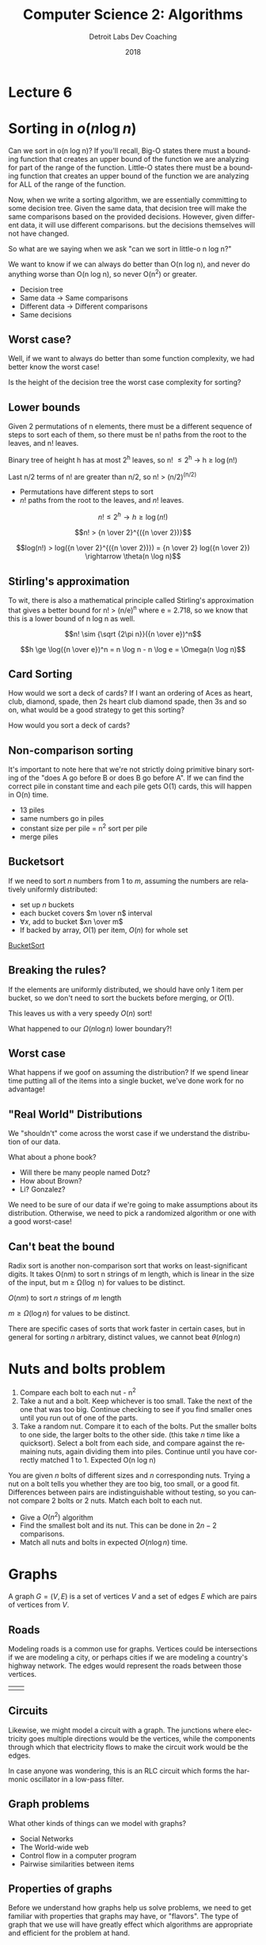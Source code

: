 #+TITLE:  Computer Science 2: Algorithms
#+AUTHOR: Detroit Labs Dev Coaching
#+DATE:   2018
#+EMAIL:  ndotz@detroitlabs.com
#+LANGUAGE:  en
#+OPTIONS:   H:3 num:nil toc:nil \n:nil @:t ::t |:t ^:t -:t f:t *:t <:t
#+OPTIONS:   skip:nil d:nil todo:t pri:nil tags:not-in-toc timestamp:nil
#+INFOJS_OPT: view:nil toc:nil ltoc:t mouse:underline buttons:0 path:http://orgmode.org/org-info.js
#+EXPORT_SELECT_TAGS: export
#+EXPORT_EXCLUDE_TAGS: noexport
#+REVEAL_PLUGINS: (highlight notes)
#+REVEAL_THEME: league
#+REVEAL_MARGIN: 0.2
# #+REVEAL_MIN_SCALE: 0.5
# #+REVEAL_MAX_SCALE: 2.5
#+REVEAL_EXTRA_CSS: ./presentation.css

* Lecture 6

* Sorting in $o(n \log n)$
  #+BEGIN_NOTES
  Can we sort in o(n log n)? If you'll recall, Big-O states there must
  a bounding function that creates an upper bound of the function we
  are analyzing for part of the range of the function. Little-O states
  there must be a bounding function that creates an upper bound of the
  function we are analyzing for ALL of the range of the function.

  Now, when we write a sorting algorithm, we are essentially
  committing to some decision tree. Given the same data, that decision
  tree will make the same comparisons based on the provided
  decisions. However, given different data, it will use different
  comparisons. but the decisions themselves will not have changed.

  So what are we saying when we ask "can we sort in little-o n log n?"

  We want to know if we can always do better than O(n log n), and
  never do anything worse than O(n log n), so never O(n^2) or greater.
  #+END_NOTES
  - Decision tree
  - Same data \rightarrow Same comparisons
  - Different data \rightarrow Different comparisons
  - Same decisions

** Worst case?
   #+BEGIN_NOTES
   Well, if we want to always do better than some function complexity,
   we had better know the worst case!
   #+END_NOTES
   Is the height of the decision tree the worst case complexity for
   sorting?

** Lower bounds
   #+BEGIN_NOTES
   Given 2 permutations of n elements, there must be a different
   sequence of steps to sort each of them, so there must be n! paths
   from the root to the leaves, and n! leaves.

   Binary tree of height h has at most 2^h leaves, so n! \le 2^h \rightarrow h \ge \log(n!)

   Last n/2 terms of n! are greater than n/2, so n! > (n/2)^(n/2)
   #+END_NOTES
   - Permutations have different steps to sort
   - $n!$ paths from the root to the leaves, and $n!$ leaves.

   $$n! \le 2^h \rightarrow h \ge \log(n!)$$

   $$n! > {n \over 2}^{({n \over 2})}$$

   $$log(n!) > log({n \over 2}^{({n \over 2})}) = {n \over 2} log({n \over 2}) \rightarrow \theta(n \log n)$$

** Stirling's approximation
   #+BEGIN_NOTES
   To wit, there is also a mathematical principle called Stirling's
   approximation that gives a better bound for n! > (n/e)^n where e =
   2.718, so we know that this is a lower bound of n log n as well.
   #+END_NOTES
   $$n! \sim {\sqrt {2\pi n}}({n \over e})^n$$

   $$h \ge \log({n \over e})^n = n \log n - n \log e = \Omega(n \log n)$$

** Card Sorting
   #+BEGIN_NOTES
   How would we sort a deck of cards? If I want an ordering of Aces as
   heart, club, diamond, spade, then 2s heart club diamond spade, then
   3s and so on, what would be a good strategy to get this sorting?
   #+END_NOTES
   How would you sort a deck of cards?

   [[https://upload.wikimedia.org/wikipedia/commons/thumb/8/81/English_pattern_playing_cards_deck.svg/500px-English_pattern_playing_cards_deck.svg.png]]

** Non-comparison sorting
   #+BEGIN_NOTES
   It's important to note here that we're not strictly doing primitive
   binary sorting of the "does A go before B or does B go before
   A". If we can find the correct pile in constant time and each pile
   gets O(1) cards, this will happen in O(n) time.
   #+END_NOTES

   #+ATTR_REVEAL: :frag (roll-in)
   - 13 piles
   - same numbers go in piles
   - constant size per pile = n^2 sort per pile
   - merge piles

** Bucketsort
   #+BEGIN_NOTES

   #+END_NOTES
   If we need to sort $n$ numbers from 1 to $m$, assuming the numbers
   are relatively uniformly distributed:

   - set up $n$ buckets
   - each bucket covers $m \over n$ interval
   - $\forall x$, add to bucket $xn \over m$
   - If backed by array, $O(1)$ per item, $O(n)$ for whole set

   [[https://www.cs.usfca.edu/~galles/visualization/BucketSort.html][BucketSort]]

** Breaking the rules?
   If the elements are uniformly distributed, we should have only 1
   item per bucket, so we don't need to sort the buckets before
   merging, or $O(1)$.

   This leaves us with a very speedy $O(n)$ sort!

   What happened to our $\Omega(n \log n)$ lower boundary?!

** Worst case
   #+BEGIN_NOTES
   What happens if we goof on assuming the distribution? If we spend
   linear time putting all of the items into a single bucket, we've
   done work for no advantage!
   #+END_NOTES
   [[./img/bucketsort_worst_case.png]]


** "Real World" Distributions
   We "shouldn't" come across the worst case if we understand the
   distribution of our data.

   What about a phone book?
   - Will there be many people named Dotz?
   - How about Brown?
   - Li? Gonzalez?

   We need to be sure of our data if we're going to make assumptions
   about its distribution. Otherwise, we need to pick a randomized
   algorithm or one with a good worst-case!

** Can't beat the bound
   #+BEGIN_NOTES
   Radix sort is another non-comparison sort that works on
   least-significant digits. It takes O(nm) to sort n strings of
   m length, which is linear in the size of the input, but m \ge
   \Omega(\log n) for values to be distinct.
   #+END_NOTES

   $O(nm)$ to sort $n$ strings of $m$ length

   $m \ge \Omega(\log n)$ for values to be distinct.

   [[https://upload.wikimedia.org/wikipedia/commons/6/6a/Dsa_radix_sort.png]]

   There are specific cases of sorts that work faster in certain
   cases, but in general for sorting $n$ arbitrary, distinct values,
   we cannot beat $\theta(n \log n)$


* Nuts and bolts problem
  #+BEGIN_NOTES
  1. Compare each bolt to each nut - n^2
  2. Take a nut and a bolt. Keep whichever is too small. Take the next
     of the one that was too big. Continue checking to see if you find
     smaller ones until you run out of one of the parts.
  3. Take a random nut. Compare it to each of the bolts. Put the
     smaller bolts to one side, the larger bolts to the other
     side. (this take /n/ time like a quicksort). Select a bolt from
     each side, and compare against the remaining nuts, again dividing
     them into piles. Continue until you have correctly matched 1
     to 1. Expected O(n log n)
  #+END_NOTES
  You are given $n$ bolts of different sizes and $n$ corresponding
  nuts. Trying a nut on a bolt tells you whether they are too big, too
  small, or a good fit. Differences between pairs are
  indistinguishable without testing, so you cannot compare 2 bolts or
  2 nuts. Match each bolt to each nut.

  - Give a $O(n^2)$ algorithm
  - Find the smallest bolt and its nut. This can be done in $2n - 2$
    comparisons.
  - Match all nuts and bolts in expected $O(n \log n)$ time.

* Graphs
  A graph $G = (V, E)$ is a set of vertices $V$ and a set of edges $E$
  which are pairs of vertices from $V$.

** Roads
   #+BEGIN_NOTES
   Modeling roads is a common use for graphs. Vertices could be
   intersections if we are modeling a city, or perhaps cities if we
   are modeling a country's highway network. The edges would represent
   the roads between those vertices.
   #+END_NOTES
   | [[./img/road_cities.png]] | [[./img/road_node_intersection.png]] |

** Circuits
   #+BEGIN_NOTES
   Likewise, we might model a circuit with a graph. The junctions
   where electricity goes multiple directions would be the vertices,
   while the components through which that electricity flows to make
   the circuit work would be the edges.

   In case anyone was wondering, this is an RLC circuit which forms
   the harmonic oscillator in a low-pass filter.
   #+END_NOTES
   [[https://upload.wikimedia.org/wikipedia/en/thumb/7/7d/RLC_low-pass.svg/570px-RLC_low-pass.svg.png]]

** Graph problems
   #+BEGIN_NOTES
   What other kinds of things can we model with graphs?
   #+END_NOTES
   #+ATTR_REVEAL: :frag (roll-in)
   - Social Networks
   - The World-wide web
   - Control flow in a computer program
   - Pairwise similarities between items

** Properties of graphs
   #+BEGIN_NOTES
   Before we understand how graphs help us solve problems, we need to
   get familiar with properties that graphs may have, or
   "flavors". The type of graph that we use will have greatly effect
   which algorithms are appropriate and efficient for the problem at hand.
   #+END_NOTES
   - Undirected / Directed
   - Unweighted / Weighted
   - Simple / Not Simple
   - Sparse / Dense
   - Cyclic / Acyclic
   - Embedded / Topological

** Undirected / Directed
   #+BEGIN_NOTES
   Highways between cities are almost always undirected because
   highways almost always go both ways.

   Street networks in a city are directed due to one-way streets, road
   closures etc.

   Most of the interesting problems in graph theory are related to
   undirected graphs. Due to the nature of directed graphs, there are
   fewer interesting choices to make.
   #+END_NOTES
   A graph $G = (V,E)$ is /undirected/ if edge $(x,y) \in E$ implies $(y,x) \in E$

   | [[./img/nyc_map.png]] | [[./img/vancouver_map.jpg]] |

** Unweighted / Weighted
   #+BEGIN_NOTES
   In an /unweighted/ graph, there is no cost difference between the
   edges and vertices, and each is treated equally.

   In a road network, the edges representing the roads might be
   weighted by their length, drive time, or speed limit.

   In a circuit, the weight might be voltage or resistance.

   #+END_NOTES
   In a /weighted/ graph, each edge or vertex has a /weight/ associated
   with it, usually a numerical value.

   [[https://upload.wikimedia.org/wikipedia/commons/thumb/5/5f/CPT-Graphs-undirected-weighted.svg/200px-CPT-Graphs-undirected-weighted.svg.png]]

** Simple / Not Simple
   #+BEGIN_NOTES
   A /simple/ graph is the kind of graph you probably picture in your
   mind when you think about vertices connected by edges, with edges
   going between different vertices.

   Certain types of edges make a graph no longer simple. A self-loop
   where an edge has the same vertex at one end is one such case. A
   multi-edge is an edge that occurs more than one, and is another
   case. Graphs containing these are not considered simple.

   In a social network, are you your own friend?
   #+END_NOTES
   | [[https://upload.wikimedia.org/wikipedia/commons/9/96/Simple_graph.png]] | [[https://upload.wikimedia.org/wikipedia/commons/thumb/9/9e/CPT-Graphs-undirected-unweighted-loop-multiedge.svg/500px-CPT-Graphs-undirected-unweighted-loop-multiedge.svg.png]] |

** Sparse / Dense
   #+BEGIN_NOTES
   If a graph has few of the possible connections between vertices as
   actual edges, we call it a /sparse/ graph. A /dense/ graph usually
   has in the neighborhood of $n^2$ edges.

   Roads are generally sparse graphs due to the physical constraints
   of space, while a tightly-knit friend group on social media might
   be rather dense.
   #+END_NOTES
   [[./img/dense_graph.png]]

** Cyclic / Acyclic
   #+BEGIN_NOTES
   A cycle is a path of edges and vertices wherein a vertex is
   reachable from itself. So, a graph that creates any kind of closed
   loop is cyclic.

   Graphs that do not create cycles are called acyclic. A connected,
   undirected graph with no cycles is a tree. Directed acyclic graphs
   or DAGs show up often as decision flowcharts or in scheduling problems.
   #+END_NOTES
   | [[https://upload.wikimedia.org/wikipedia/commons/thumb/1/1c/Directed_graph%2C_cyclic.svg/500px-Directed_graph%2C_cyclic.svg.png]] | [[https://upload.wikimedia.org/wikipedia/commons/thumb/4/4b/Directed_acyclic_graph.svg/500px-Directed_acyclic_graph.svg.png]] |

** Embedded / Topological
   #+BEGIN_NOTES
   Think about the different between the traveling salesman problem
   versus the shortest path on a plane.

   A graph is /embedded/ if the vertices (and therefore, the edges)
   have assigned geometric positions.

   A /topological/ graph is one where a specific drawing of the edges
   between vertices matters, such as a twisting highway, or in a
   circuit.
   #+END_NOTES
   | [[./img/road_cities.png]] | [[./img/topological.png]] |

** Friendship graphs
   #+BEGIN_NOTES
   Suppose we want to model graphs of our friendships. We could make
   the vertices people, and create an edge between them if they are
   friends.

   We could certainly use this to model friendships on any
   scale. People in algorithms class, all of Detroit Labs, all of the
   midwest, or even everyone in the world.

   So, assuming we had such a model, what could we find out from it?
   #+END_NOTES
   - vertices = people
   - edges = friendship

** Are we friends?
   #+BEGIN_NOTES
   The heard-of graph is most certainly directed, as there are likely
   many celebrities I have heard of that have never heard of
   me. However, a "went on a date" graph likely takes at least 2
   people to assemble each edge, so it will probably be best as an
   undirected graph.
   #+END_NOTES
   An undirected graph means an edge represents both $(x,y)$ and
   $(y,x)$.

   - a "heard-of" graph would be directed.
   - a "went-on-date" graph is presumably undirected.

** Six Degrees of Kevin Bacon
   A /path/ is a sequence of edges between two vertices.

   By measuring the path between two vertices we can establish how
   many edges (relationships) there are between two people in our
   graph.

   Most often, we're interested in the shortest path.

** Can we meet?
   A graph is /connected/ if there is some path between any two
   vertices.

   A graph is /strongly connected/ if there is a directed path between
   any two vertices.

** Who's the most popular?
   The /degree/ of a graph is the number of edges adjacent to it, so
   the vertex with the most edges would be the most popular person in
   our graph of friends.

** Cliques
   #+BEGIN_NOTES
   A group of people who spend time together a lot is called a clique.

   ---

   In our friendship graph, we'd likely find cliques around jobs,
   neighborhoods, churches and schools.
   #+END_NOTES

   In graph theory, a /clique/ is a complete subgraph where each
   vertex pair has an edge between them.

* Data Structures for Graphs
  - Adjacency Matrices
  - Adjacency Lists

  For a graph $G = (V,E)$, assume that we have $n$ vertices and $m$ edges.

** Adjacency Matrix
   We can use a matrix to represent a graph by making an $n$ by $n$
   matrix $M$. If there is an edge between two vertices, $M[i, j]$
   will be true.

** Adjacency Matrix
   #+BEGIN_NOTES
   This method can be a bit excessive in space consumption if the
   graph has many vertices and relatively few edges.

   Can we save space if the graph is undirected or sparse?
   #+END_NOTES

   | [[https://upload.wikimedia.org/wikipedia/commons/thumb/2/28/6n-graph2.svg/200px-6n-graph2.svg.png]] | [[./img/adjacency_matrix.png]] |

** Adjacency List
   #+BEGIN_NOTES
   It should be noted that when we update an adjacency list, it will
   likely have a corresponding edge in the j-th list if it is an
   undirected graph.
   #+END_NOTES
   We can represent a graph by making an array of size $n$, where the
   $i$ th element contains a linked list of vertices that form an edge
   with $i$. Thus, if $(i,j)$ is an edge in the graph, the $i$ th list
   will contain $j$.

   Finding edges will take $O(d_i)$ where $d$ is the degree of the vertex.

** Adjacency List

   [[https://upload.wikimedia.org/wikipedia/commons/thumb/f/f5/Adjacencylist_linkedlistof_doublelinkedlists_undirectedgraph.svg/640px-Adjacencylist_linkedlistof_doublelinkedlists_undirectedgraph.svg.png]]

** Analyzing Operations
   #+BEGIN_NOTES
   Let's think about which data structure will be best for certain
   kinds of operations we might want to perform on a graph.

   | Operation                  | Matrix | List   |
   |----------------------------+--------+--------|
   | Test if (x,y) exists       | O(1)   | O(d_i)  |
   | Find vertex degree         | O(n)   | O(1)   |
   | Memory on small graphs     | n^2     | m+n    |
   | Memory on big graphs       | n^2     | 2n^2    |
   | Edge insertion or deletion | O(1)   | O(n)   |
   | Traversal                  | O(n^2)  | O(m+n) |

   #+END_NOTES

   | Operation                  | Matrix | List |
   |----------------------------+--------+------|
   | Test if (x,y) exists       |        |      |
   | Find vertex degree         |        |      |
   | Memory on small graphs     |        |      |
   | Memory on big graphs       |        |      |
   | Edge insertion or deletion |        |      |
   | Traversal                  |        |      |

* Graph Operations

** Traversal
   One of the most important operations is traversing every edge and
   vertex. We need this so be systematic so that we don't miss
   anything, and we want to visit each edge the fewest number of
   times, twice at the most.

** Escape the Maze
   #+BEGIN_NOTES
   A maze is essentially a graph, so any algorithm suitable for
   traversing a graph should be powerful enough to enable us to get
   out of an arbitrary maze.
   #+END_NOTES
   [[https://d18l82el6cdm1i.cloudfront.net/image_optimizer/54429cab5dc05daafae44df6aae405409f240684.gif]]

** Marking
   #+BEGIN_NOTES
   To be both efficient and correct, we will need a way of thinking
   about how to traverse the graph as well as abstract around the
   state of our traversal. For this we can use the concept of marking.

   ---

   A vertex cannot be processed before we are aware it exists. As we
   discover new vertices, we can take a look at their edges and begin
   to follow them to discover more vertices. Once all of a vertex's
   edges have been visited, we can consider that vertex processed.
   #+END_NOTES
   - /undiscovered/: not yet seen
   - /discovered/: have visited, but haven't visited all edges
   - /processed/: have visited vertex and all incident edges

** Discovery Queue
   #+BEGIN_NOTES
   To facilitate this, we will need to maintain some data structure
   containing the vertices we have discovered by not fully
   explored. For any vertex in the queue, we examine every edge
   incident to it, and for each edge that goes to an undiscovered
   vertex, we mark it ass discovered and add it to the queue. No
   matter the order we explore the vertices, each edge should only be
   considered twice, as each of its vertices are explored.

   In this way, every edge and vertex in the connected component of
   the graph is visited eventually. If there are unvisited vertices
   whose neighbor gets visited, we will eventually visit them via
   their neighbors.
   #+END_NOTES

* Breadth-First Traversal
  #+BEGIN_NOTES
  As we stated before, one of the main things we want to do with
  graphs is to systematically traverse the graph until every vertex
  and edge has been visited exactly once, and hopefully in some
  semblance of order. One of those strategies of order is Breadth
  First Search. Breadth-first search is the most appropriate traversal
  method if we're interested in the shortest paths on unweighted graphs.
  #+END_NOTES

** BFS Data Structures
   #+BEGIN_NOTES
   One way of structuring the data required for a breadth first search
   is to keep a pair of boolean arrays for our mark states, as well as
   one of integers, which we'll use to store the indices of the parent
   node in our search. So, whatever node we visit at some index /i/
   will have its parent's index stored at parent[i]
   #+END_NOTES
   - FIFO Queue
   - 2 $n$ -sized arrays of booleans
   - An $n$ -sized array of integers

   #+BEGIN_SRC c
   bool processed[MAXV];
   bool discovered[MAXV];
   int parent[MAXV];
   #+END_SRC

** BFS Animated
   [[https://www.cs.usfca.edu/~galles/visualization/BFS.html][Animated]]

** Finding paths with ~parent~
   By using the ~parent~ array, we can easily find paths.

   #+BEGIN_SRC c
   int path_length = 0;
   while(i != 0) {
       i = parent[i];
       path_length++;
   }
   #+END_SRC

** Shortest Paths
   #+BEGIN_NOTES
   In BFS, vertices are discovered in an order such that each
   iteration is discovering points further away from the root of the
   search. The unique path from the root to any node in the graph uses
   the smallest possible number of edges on any root-to-node path in
   the graph.
   #+END_NOTES
   | [[./img/shortest_path_a.png]] | [[./img/shortest_path_b.png]] |

** Recursion and Shortest Paths
   #+BEGIN_NOTES
   To find these shortest paths, we can make use of the parent array,
   following the parent indices recursively until we get back to the root.
   #+END_NOTES
   #+BEGIN_SRC c
   find_path(int start, int end, int parents[]) {
       if ((start == end) || (end == -1))
           printf(”%d”, start);
       else {
           find_path(start, parents[end], parents);
           printf(” %d”, end);
       }
   }
   #+END_SRC

** Connected Components
   #+BEGIN_NOTES
   Connected components in undirected graphs represent the different
   pieces of the graph.

   Many problems can be solved by modeling them this way. There is a
   graph of possible moves from the way a Rubik's cube is currently
   configured to it's completed state. Likewise, there is a graph of
   possible moves in a sliding puzzle its current layout to the
   finished one.

   However, breadth-first search only covers the connected component
   that the root of our search is in. If we cannot find the node we
   are looking for or haven't discovered all the nodes, we may need to
   run BFS again on an undiscovered component to find the remaining
   nodes.
   #+END_NOTES
   [[https://upload.wikimedia.org/wikipedia/commons/thumb/8/85/Pseudoforest.svg/500px-Pseudoforest.svg.png]]

** Coloring Graphs
   #+BEGIN_NOTES
   Vertex coloring is used to label ("color") vertices in the graph so
   that edges never link two vertices of the same color.

   A "Bipartite" graph is a colored graph such that it can be colored
   without conflicts using only two colors. These show up in a lot of
   kinds of problems naturally, but have become even more common with
   the rise of social media platforms, as they are very useful in
   social network analysis.

   For example you might imagine some set of nodes on one side of a
   graph that are the "user" nodes and one set of nodes on the other
   side that are the "interest" nodes. Users will have edges
   connecting them to interests, and likewise, we can walk other edges
   from an interest node to find other users who are also interested
   in the same thing.
   #+END_NOTES
   [[https://upload.wikimedia.org/wikipedia/commons/thumb/e/e8/Simple-bipartite-graph.svg/500px-Simple-bipartite-graph.svg.png]]

* Practice Problem
  #+BEGIN_NOTES
  1. Convert from an adjacency matrix to adjacency lists

      for i from 1 \rightarrow n-1
        for j from i+1 \rightarrow n
          if m_i[j] = 1, add edges [i,j] and [j,i] to the graph

      This is O(n^2)

   2. Convert from an adjacency list to an incidence matrix.
      Count the m edges.
      Initialize n \times m matrix.
      for i from 1 \rightarrow n
        while l \ne nil
          if j > i, set I[k,i] and I[k,j] = 1

      This is O(n*m)

   3. Convert from an incidence matrix to adjacency lists.

      for i from 1 \rightarrow n
        L[i] = nil
        for k from 1 \rightarrow m
          for j from 1 \rightarrow n
            if k[x] = 1, inset [i,j] and [j,i]

  #+END_NOTES
  Provide algorithms for converting between data structures for an
  undirected graph $G$ with $n$ vertices and $m$ edges. They should be
  correct and efficient, and supply the time complexity of each
  algorithm.

  1. Convert from an adjacency matrix to adjacency lists.
  2. Convert from an adjacency list to an incidence matrix.
  3. Convert from an incidence matrix to adjacency lists.

  An incidence matrix M has a row for each vertex and a column for
  each edge, such that $M[i,j] = 1$ if vertex $i$ is part of edge $j$,
  otherwise $M[i,j] = 0$.
